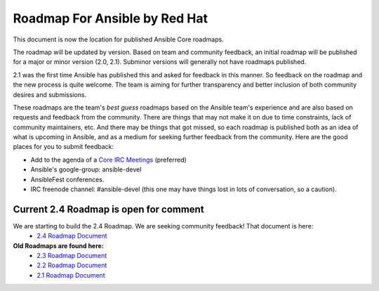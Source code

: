 *******************************
Roadmap For Ansible by Red Hat
*******************************
This document is now the location for published Ansible Core roadmaps.

The roadmap will be updated by version. Based on team and community feedback, an initial roadmap will be published for a major or minor version (2.0, 2.1).  Subminor versions will generally not have roadmaps published.

2.1 was the first time Ansible has published this and asked for feedback in this manner.  So feedback on the roadmap and the new process is quite welcome.  The team is aiming for further transparency and better inclusion of both community desires and submissions.

These roadmaps are the team's *best guess* roadmaps based on the Ansible team's experience and are also based on requests and feedback from the community.  There are things that may not make it on due to time constraints, lack of community maintainers, etc.  And there may be things that got missed, so each roadmap is published both as an idea of what is upcoming in Ansible, and as a medium for seeking further feedback from the community. Here are the good places for you to submit feedback:

- Add to the agenda of a `Core IRC Meetings <https://github.com/ansible/community/blob/master/MEETINGS.md>`_ (preferred)
- Ansible's google-group: ansible-devel
- AnsibleFest conferences.
- IRC freenode channel: #ansible-devel (this one may have things lost in lots of conversation, so a caution).

=======================================
Current 2.4 Roadmap is open for comment
=======================================
We are starting to build the 2.4 Roadmap. We are seeking community feedback! That document is here:
 - `2.4 Roadmap Document <docs/docsite/rst/roadmap/ROADMAP_2_4.rst>`_



**Old Roadmaps are found here:**
 - `2.3 Roadmap Document <docs/docsite/rst/roadmap/ROADMAP_2_3.rst>`_
 - `2.2 Roadmap Document <docs/docsite/rst/roadmap/ROADMAP_2_2.rst>`_
 - `2.1 Roadmap Document <docs/docsite/rst/roadmap/ROADMAP_2_1.rst>`_
